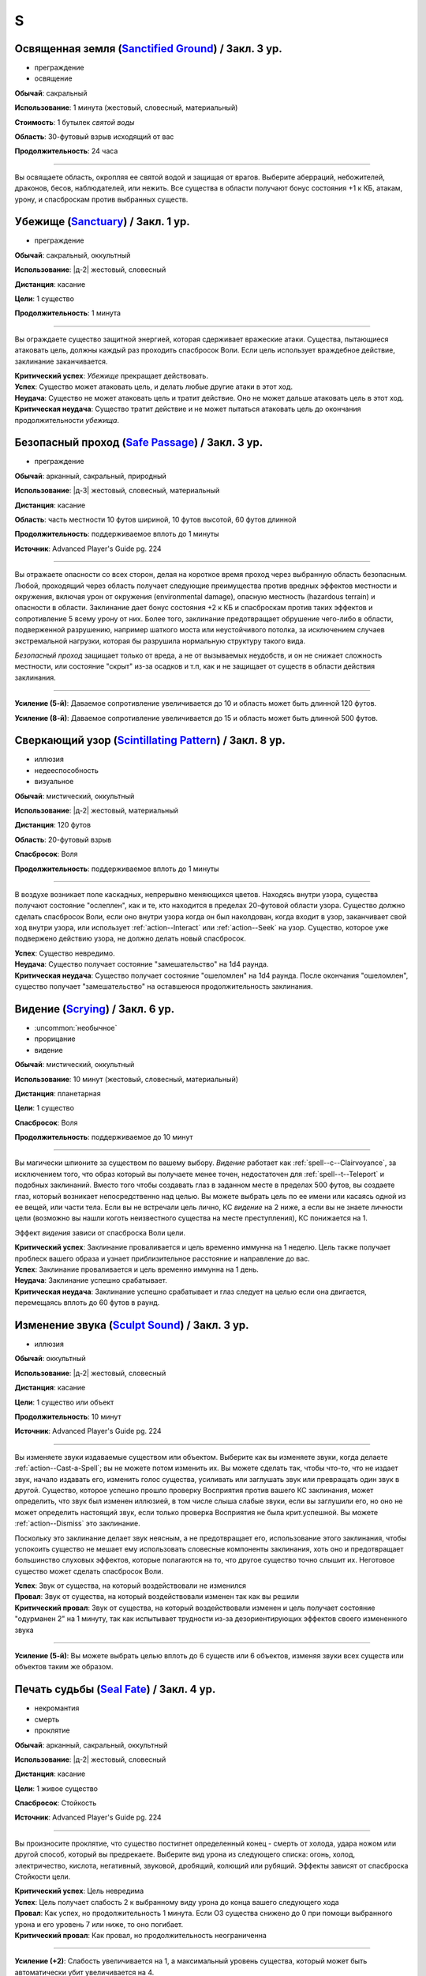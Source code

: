 S
~~~~~~~~

.. _spell--s--Sanctified-Ground:

Освященная земля (`Sanctified Ground <http://2e.aonprd.com/Spells.aspx?ID=265>`_) / Закл. 3 ур.
"""""""""""""""""""""""""""""""""""""""""""""""""""""""""""""""""""""""""""""""""""""""""""""""""""""

- преграждение
- освящение

**Обычай**: сакральный

**Использование**: 1 минута (жестовый, словесный, материальный)

**Стоимость**: 1 бутылек *святой воды*

**Область**: 30-футовый взрыв исходящий от вас

**Продолжительность**: 24 часа

----------

Вы освящаете область, окропляя ее святой водой и защищая от врагов.
Выберите аберраций, небожителей, драконов, бесов, наблюдателей, или нежить.
Все существа в области получают бонус состояния +1 к КБ, атакам, урону, и спасброскам против выбранных существ.



.. _spell--s--Sanctuary:

Убежище (`Sanctuary <http://2e.aonprd.com/Spells.aspx?ID=266>`_) / Закл. 1 ур.
""""""""""""""""""""""""""""""""""""""""""""""""""""""""""""""""""""""""""""""""""""""""

- преграждение

**Обычай**: сакральный, оккультный

**Использование**: |д-2| жестовый, словесный

**Дистанция**: касание

**Цели**: 1 существо

**Продолжительность**: 1 минута

----------

Вы ограждаете существо защитной энергией, которая сдерживает вражеские атаки.
Существа, пытающиеся атаковать цель, должны каждый раз проходить спасбросок Воли.
Если цель использует враждебное действие, заклинание заканчивается.

| **Критический успех**: *Убежище* прекращает действовать.
| **Успех**: Существо может атаковать цель, и делать любые другие атаки в этот ход.
| **Неудача**: Существо не может атаковать цель и тратит действие. Оно не может дальше атаковать цель в этот ход.
| **Критическая неудача**: Существо тратит действие и не может пытаться атаковать цель до окончания продолжительности *убежища*.



.. _spell--s--Safe-Passage:

Безопасный проход (`Safe Passage <https://2e.aonprd.com/Spells.aspx?ID=712>`_) / Закл. 3 ур.
""""""""""""""""""""""""""""""""""""""""""""""""""""""""""""""""""""""""""""""""""""""""""""""

- преграждение

**Обычай**: арканный, сакральный, природный

**Использование**: |д-3| жестовый, словесный, материальный

**Дистанция**: касание

**Область**: часть местности 10 футов шириной, 10 футов высотой, 60 футов длинной

**Продолжительность**: поддерживаемое вплоть до 1 минуты

**Источник**: Advanced Player's Guide pg. 224

----------

Вы отражаете опасности со всех сторон, делая на короткое время проход через выбранную область безопасным.
Любой, проходящий через область получает следующие преимущества против вредных эффектов местности и окружения, включая урон от окружения (environmental damage), опасную местность (hazardous terrain) и опасности в области.
Заклинание дает бонус состояния +2 к КБ и спасброскам против таких эффектов и сопротивление 5 всему урону от них.
Более того, заклинание предотвращает обрушение чего-либо в области, подверженной разрушению, например шаткого моста или неустойчивого потолка, за исключением случаев экстремальной нагрузки, которая бы разрушила нормальную структуру такого вида.

*Безопасный проход* защищает только от вреда, а не от вызываемых неудобств, и он не снижает сложность местности, или состояние "скрыт" из-за осадков и т.п, как и не защищает от существ в области действия заклинания.

----------

**Усиление (5-й)**: Даваемое сопротивление увеличивается до 10 и область может быть длинной 120 футов.

**Усиление (8-й)**: Даваемое сопротивление увеличивается до 15 и область может быть длинной 500 футов.



.. _spell--s--Scintillating-Pattern:

Сверкающий узор (`Scintillating Pattern <https://2e.aonprd.com/Spells.aspx?ID=267>`_) / Закл. 8 ур.
"""""""""""""""""""""""""""""""""""""""""""""""""""""""""""""""""""""""""""""""""""""""""""""""""""""

- иллюзия
- недееспособность
- визуальное

**Обычай**: мистический, оккультный

**Использование**: |д-2| жестовый, материальный

**Дистанция**: 120 футов

**Область**: 20-футовый взрыв

**Спасбросок**: Воля

**Продолжительность**: поддерживаемое вплоть до 1 минуты

----------

В воздухе возникает поле каскадных, непрерывно меняющихся цветов.
Находясь внутри узора, существа получают состояние "ослеплен", как и те, кто находится в пределах 20-футовой области узора.
Существо должно сделать спасбросок Воли, если оно внутри узора когда он был наколдован, когда входит в узор, заканчивает свой ход внутри узора, или использует :ref:`action--Interact` или :ref:`action--Seek` на узор.
Существо, которое уже подвержено действию узора, не должно делать новый спасбросок.

| **Успех**: Существо невредимо.
| **Неудача**: Существо получает состояние "замешательство" на 1d4 раунда.
| **Критическая неудача**: Существо получает состояние "ошеломлен" на 1d4 раунда. После окончания "ошеломлен", существо получает "замешательство" на оставшеюся продолжительность заклинания.



.. _spell--s--Scrying:

Видение (`Scrying <https://2e.aonprd.com/Spells.aspx?ID=268>`_) / Закл. 6 ур.
"""""""""""""""""""""""""""""""""""""""""""""""""""""""""""""""""""""""""""""""""""""""""

- :uncommon:`необычное`
- прорицание
- видение

**Обычай**: мистический, оккультный

**Использование**: 10 минут (жестовый, словесный, материальный)

**Дистанция**: планетарная

**Цели**: 1 существо

**Спасбросок**: Воля

**Продолжительность**: поддерживаемое до 10 минут

----------

Вы магически шпионите за существом по вашему выбору.
*Видение* работает как :ref:`spell--c--Clairvoyance`, за исключением того, что образ который вы получаете менее точен, недостаточен для :ref:`spell--t--Teleport` и подобных заклинаний.
Вместо того чтобы создавать глаз в заданном месте в пределах 500 футов, вы создаете глаз, который возникает непосредственно над целью.
Вы можете выбрать цель по ее имени или касаясь одной из ее вещей, или части тела.
Если вы не встречали цель лично, КС *видение* на 2 ниже, а если вы не знаете личности цели (возможно вы нашли коготь неизвестного существа на месте преступления), КС понижается на 1.

Эффект *видения* зависи от спасброска Воли цели.

| **Критический успех**: Заклинание проваливается и цель временно иммунна на 1 неделю. Цель также получает проблеск вашего образа и узнает приблизительное расстояние и направление до вас.
| **Успех**: Заклинание проваливается и цель временно иммунна на 1 день.
| **Неудача**: Заклинание успешно срабатывает.
| **Критическая неудача**: Заклинание успешно срабатывает и глаз следует на целью если она двигается, перемещаясь вплоть до 60 футов в раунд.



.. _spell--s--Sculpt-Sound:

Изменение звука (`Sculpt Sound <https://2e.aonprd.com/Spells.aspx?ID=714>`_) / Закл. 3 ур.
""""""""""""""""""""""""""""""""""""""""""""""""""""""""""""""""""""""""""""""""""""""""""""""

- иллюзия

**Обычай**: оккультный

**Использование**: |д-2| жестовый, словесный

**Дистанция**: касание

**Цели**: 1 существо или объект

**Продолжительность**: 10 минут

**Источник**: Advanced Player's Guide pg. 224

----------

Вы изменяете звуки издаваемые существом или объектом.
Выберите как вы изменяете звуки, когда делаете :ref:`action--Cast-a-Spell`; вы не можете потом изменить их.
Вы можете сделать так, чтобы что-то, что не издает звук, начало издавать его, изменить голос существа, усиливать или заглушать звук или превращать один звук в другой.
Существо, которое успешно прошло проверку Восприятия против вашего КС заклинания, может определить, что звук был изменен иллюзией, в том числе слыша слабые звуки, если вы заглушили его, но оно не может определить настоящий звук, если только проверка Восприятия не была крит.успешной.
Вы можете :ref:`action--Dismiss` это заклинание.

Поскольку это заклинание делает звук неясным, а не предотвращает его, использование этого заклинания, чтобы успокоить существо не мешает ему использовать словесные компоненты заклинания, хоть оно и предотвращает большинство слуховых эффектов, которые полагаются на то, что другое существо точно слышит их.
Неготовое существо может сделать спасбросок Воли.

| **Успех**: Звук от существа, на который воздействовали не изменился
| **Провал**: Звук от существа, на который воздействовали изменен так как вы решили
| **Критический провал**: Звук от существа, на который воздействовали изменен и цель получает состояние "одурманен 2" на 1 минуту, так как испытывает трудности из-за дезориентирующих эффектов своего измененного звука

----------

**Усиление (5-й)**: Вы можете выбрать целью вплоть до 6 существ или 6 объектов, изменяя звуки всех существ или объектов таким же образом.



.. _spell--s--Seal-Fate:

Печать судьбы (`Seal Fate <https://2e.aonprd.com/Spells.aspx?ID=715>`_) / Закл. 4 ур.
""""""""""""""""""""""""""""""""""""""""""""""""""""""""""""""""""""""""""""""""""""""""""""""

- некромантия
- смерть
- проклятие

**Обычай**: арканный, сакральный, оккультный

**Использование**: |д-2| жестовый, словесный

**Дистанция**: касание

**Цели**: 1 живое существо

**Спасбросок**: Стойкость
 
**Источник**: Advanced Player's Guide pg. 224

----------

Вы произносите проклятие, что существо постигнет определенный конец - смерть от холода, удара ножом или другой способ, который вы предрекаете.
Выберите вид урона из следующего списка: огонь, холод, электричество, кислота, негативный, звуковой, дробящий, колющий или рубящий.
Эффекты зависят от спасброска Стойкости цели.

| **Критический успех**: Цель невредима
| **Успех**: Цель получает слабость 2 к выбранному виду урона до конца вашего следующего хода
| **Провал**: Как успех, но продолжительность 1 минута. Если ОЗ существа снижено до 0 при помощи выбранного урона и его уровень 7 или ниже, то оно погибает.
| **Критический провал**: Как провал, но продолжительность неограниченна

----------

**Усиление (+2)**: Слабость увеличивается на 1, а максимальный уровень существа, который может быть автоматически убит увеличивается на 4.



.. _spell--s--Searing-Light:

Палящий свет (`Searing Light <http://2e.aonprd.com/Spells.aspx?ID=269>`_) / Закл. 3 ур.
"""""""""""""""""""""""""""""""""""""""""""""""""""""""""""""""""""""""""""""""""""""""""

- разрушение
- атака
- огонь
- добро
- свет

**Обычай**: сакральный, природный

**Использование**: |д-2| жестовый, словесный

**Дистанция**: 120 футов

**Цели**: 1 существо

----------

Вы стреляете пылающим лучом света, с оттенком святой энергией.
Сделайте дистанционную атаку заклинанием.
Луч наносит 5d6 урона огнем.
Если цель - бес или нежить, вы наносите дополнительно 5d6 урона добром.

| **Критический успех**: Цель получает двойной урон огнем, как и двойной урон добром, если это бес или нежить.
| **Успех**: Цель получает полный урон.

Если луч проходит через область с магической тьмой, или на цель действует магическая тьма, то *палящий свет* пытается противодействовать тьме.
Если необходимо определить, проходит ли свет через область тьмы, нарисуйте линию между вами и целью заклинания.

----------

**Усиление (+1)**: Огненный урон увеличивается на 2d6, и урон добром против бесов и нежити увеличивается на 2d6.



.. _spell--s--Secret-Page:

Тайная страница (`Secret Page <http://2e.aonprd.com/Spells.aspx?ID=270>`_) / Закл. 3 ур.
"""""""""""""""""""""""""""""""""""""""""""""""""""""""""""""""""""""""""""""""""""""""""

- иллюзия
- визуальное

**Обычай**: мистический, оккультный

**Использование**: 1 минута (жестовый, словесный, материальный)

**Дистанция**: касание

**Цели**: 1 страница размером вплоть до 3 квадратных футов

**Продолжительность**: неограниченно

----------

Вы меняете текст цели на абсолютно другой.
Если это текст книги заклинаний или свитка, вы можете изменить чтобы он показывал известное вам заклинание, уровнем *тайной страницы* или ниже.
Заменяющее заклинание нельзя колдовать или применить для подготовки заклинания.
Вы также можете изменить текст в другой, который вы написали или к которому имеете доступ.
Вы можете указать пароль, который позволяет существу, касающемуся страницы изменить текст туда и обратно.
Вы должны выбрать текст для замены и пароль, если хотите, когда произносите заклинание.



.. _spell--s--See-Invisibility:

Видеть невидимое (`See Invisibility <http://2e.aonprd.com/Spells.aspx?ID=271>`_) / Закл. 2 ур.
""""""""""""""""""""""""""""""""""""""""""""""""""""""""""""""""""""""""""""""""""""""""""""""""

- прорицание
- откровение

**Обычай**: мистический, сакральный, оккультный

**Использование**: |д-2| жестовый, словесный

**Продолжительность**: 10 минут

----------

Вы можете видеть невидимых существ и объекты.
Они выглядят для вас как полупрозрачные формы, и они скрыты для вас.

----------

**Усиление (5-й)**: Продолжительность заклинания становится 8 часов.



.. _spell--s--Sending:

Послание (`Sending <https://2e.aonprd.com/Spells.aspx?ID=272>`_) / Закл. 5 ур.
""""""""""""""""""""""""""""""""""""""""""""""""""""""""""""""""""""""""""""""""""""""""

- прорицание
- ментальное

**Обычай**: мистический, сакральный, оккультный

**Использование**: |д-3| жестовый, словесный, материальный

**Дистанция**: планетарная

**Цели**: 1 существо с которым вы знакомы

----------

Вы посылаете существу ментальное сообщение из 25 слов или короче, и оно может мгновенно ответить своим сообщением до 25 слов включительно.



.. _spell--s--Shadow-Blast:

Теневой взрыв (`Shadow Blast <https://2e.aonprd.com/Spells.aspx?ID=273>`_) / Закл. 5 ур.
"""""""""""""""""""""""""""""""""""""""""""""""""""""""""""""""""""""""""""""""""""""""""

- разрушение
- тень

**Обычай**: сакральный, оккультный

**Использование**: |д-2| жестовый, словесный

**Дистанция**: различная

**Область**: различная

**Спасбросок**: простой Рефлекс или Воля (по выбору цели)

----------

Вы формируете квазиреальную субстанцию "Теневого Плана" во взрыв.
Выберите кислоту, холод, электричество, огонь, сила, звуковые, дробящий, колющий или рубящий урон, и выберите 30-футовый конус, 15-футовый взрыв в пределах 120 футов, или 50-футовую линию.
Взрыв наносит 5d8 урона выбранного типа, каждому существу в области.

----------

**Усиление (+1)**: Урон увеличивается на 1d8.



.. _spell--s--Shadow-Siphon:

Теневое перенаправление (`Shadow Siphon <https://2e.aonprd.com/Spells.aspx?ID=274>`_) / Закл. 5 ур.
"""""""""""""""""""""""""""""""""""""""""""""""""""""""""""""""""""""""""""""""""""""""""""""""""""""

- иллюзия
- тень

**Обычай**: мистический, оккультный

**Использование**: |д-р| словесный

**Триггер**: Заклинание или магический эффект наносит урон.

**Дистанция**: 60 футов

**Цели**: спровоцировавшее заклинание

----------

Обменивая материальную энергию на энергию "Теневого Плана", вы превращаете спровоцировавшее заклинание в его частично иллюзорную версию.
Попытайтесь использовать :ref:`ch9--Counteracting` на целевое заклинание.
Если попытка успешная, любые существа, которые бы получили урон от заклинания, вместо этого получают только половину, но в остальных аспектах, заклинание работает как обычно.
Считайте уровень противодействия *теневого перенаправления* на 2 уровня выше.



.. _spell--s--Shadow-Walk:

Теневая прогулка (`Shadow Walk <https://2e.aonprd.com/Spells.aspx?ID=275>`_) / Закл. 5 ур.
""""""""""""""""""""""""""""""""""""""""""""""""""""""""""""""""""""""""""""""""""""""""""""""

- :uncommon:`необычное`
- воплощение
- тень
- телепортация

**Обычай**: мистический, оккультный

**Использование**: 1 минута (жестовый, словесный, материальный)

**Дистанция**: касание

**Цели**: вы и вплоть до 9 готовых существ, которых коснулись

**Продолжительность**: 8 часов

----------

Вы попадаете в "Теневой План", используя его искривленную природу чтобы ускорить ваши путешествия.
Цели входят на край "Теневого Плана", где он граничит с "Материальным Планом".
Цели не могут видеть "Материальный План", когда находятся на "Теневом Плане" (хотя элементы плана иногда могут быть туманным отражением "Материального Плана").
Находясь на "Теневом Плане", цели потенциально становятся подвержены столкновениям с обитателями этого плана.
Тени на границе между планами искривляют пространство, ускоряя ваше движение относительно "Материального Плана.
Каждые 3 минуты, что цели путешествуют по этой границе, они двигаются так далеко, как они бы прошли на 1 час в "Материальном Плане".
В любой момент, цель может :ref:`action--Dismiss` эффект заклинания, однако это действует только для самой цели.
Изгиб тени неточен, поэтому, когда заклинание заканчивается, цели появляются примерно в пределах 1 мили от их предполагаемого местоположения на "Материальном Плане" (хотя те, кто путешествует вместе и :ref:`action--Dismiss` заклинание в одной и той же точке "Теневого Плана", появляются вместе).



.. _spell--s--Shape-Stone:

Сформировать камень (`Shape Stone <http://2e.aonprd.com/Spells.aspx?ID=276>`_) / Закл. 4 ур.
""""""""""""""""""""""""""""""""""""""""""""""""""""""""""""""""""""""""""""""""""""""""""""""

- превращение
- земля

**Обычай**: мистический, природный

**Использование**: |д-2| жестовый, словесный

**Дистанция**: касание

**Цели**: каменный куб 10 футов в поперечнике или меньше

----------

Вы формируете камень в грубую фигуру по вашему выбору.
Процесс формирования слишком груб чтобы изобразить сложные части, мельчайшие подробности, движущиеся части, или тому подобное.
Любые существа стоящие сверху камня во время превращения, должны пройти спасбросок Рефлекса или проверку Акробатики.

| **Успех**: Существо невредимо.
| **Неудача**: Существо распластано сверху камня.
| **Критическая неудача**: Существо падает с камня (если применимо) и распластавшись приземляется.



.. _spell--s--Shape-Wood:

Сформировать древесину (`Shape Wood <http://2e.aonprd.com/Spells.aspx?ID=277>`_) / Закл. 2 ур.
""""""""""""""""""""""""""""""""""""""""""""""""""""""""""""""""""""""""""""""""""""""""""""""

- превращение
- растение

**Обычай**: природный

**Использование**: |д-2| жестовый, словесный

**Дистанция**: касание

**Цели**: необработанный кусок дерева объемом до 20 кубических футов

----------

Вы очень грубо меняете форму древесины в нечто по вашему выбору.
Формирующая сила слишком груба чтобы изобразить сложные части, мельчайшие подробности, движущиеся части, или тому подобное.
Вы не можете использовать это заклинание для повышения ценности деревянного предмета, который вы формируете.



.. _spell--s--Shapechange:

Смена форм (`Shapechange <https://2e.aonprd.com/Spells.aspx?ID=278>`_) / Закл. 9 ур.
"""""""""""""""""""""""""""""""""""""""""""""""""""""""""""""""""""""""""""""""""""""""""

- превращение
- полиморф

**Обычай**: мистический, природный

**Использование**: |д-2| жестовый, словесный

**Продолжительность**: 1 минута

----------

Используя свое мастерство преобразующей магии, вы принимаете изменчивую форму.
Вы превращаете себя в любую форму, которую вы можете выбрать из заклинаний полиморфа в вашем репертуаре заклинаний, или из тех, которые вы можете подготовить вплоть до 8-го уровня или ниже (включая любые заклинания 8-го уровня или усиленные версии низкоуровневых заклинаний что вы знаете).
Вы выбираете вид существа когда вы используете заклинание, а не когда готовите его.
Вы можете менять свою форму в любую другую, из доступных для этого заклинания, используя одиночное действие (|д-1|) которое имеет признак "концентрации".
Вы можете :ref:`action--Dismiss` заклинание.



.. _spell--s--Share-Lore:

Поделиться знаниями (`Share Lore <https://2e.aonprd.com/Spells.aspx?ID=584>`_) / Закл. 1 ур.
""""""""""""""""""""""""""""""""""""""""""""""""""""""""""""""""""""""""""""""""""""""""""""""

- прорицание
- ментальное

**Обычай**: мистический, оккультный

**Использование**: 1 минута

**Дистанция**: касание

**Цели**: вплоть до 3 существ

**Продолжительность**: 10 минут

**Источник**: Lost Omens: Gods & Magic pg. 109

----------

Вы делитесь своими знаниями с существами, к которым прикоснулись.
Выберите один навык Знаний в котором вы обучены.
Цели становятся обученными в этом навыке Знаний на время продолжительности заклинания.

----------

**Усиление (3-й)**: Продолжительность заклинания 1 час и вы можете выбрать целями вплоть до 5 существ.

**Усиление (5-й)**: Продолжительность заклинания 8 часов и вы можете выбрать целями вплоть до 5 существ, а так же можете поделить вплоть до двумя навыками Знаний в которых вы обучены.



.. _spell--s--Shatter:

Разбивающий звук (`Shatter <http://2e.aonprd.com/Spells.aspx?ID=279>`_) / Закл. 2 ур.
""""""""""""""""""""""""""""""""""""""""""""""""""""""""""""""""""""""""""""""""""""""""

- разрушение
- звук

**Обычай**: оккультный, природный

**Использование**: |д-2| жестовый, словесный

**Дистанция**: 30 футов

**Цели**: 1 ничейный объект

----------

Высокочастотная звуковая атака разбивает близкий объект.
Вы наносите 2d10 урона объекту, игнорируя Твердость объекта, если она 4 или меньше.

----------

**Усиление (+1)**: Урон увеличивается на 1d10, и игнорируемая Твердость увеличивается на 2.



.. _spell--s--Shattering-Gem:

Раскалывающийся самоцвет (`Shattering Gem <https://2e.aonprd.com/Spells.aspx?ID=585>`_) / Закл. 1 ур.
""""""""""""""""""""""""""""""""""""""""""""""""""""""""""""""""""""""""""""""""""""""""""""""""""""""""

- преграждение
- земля

**Обычай**: мистический, природный

**Использование**: |д-2| жестовый, словесный

**Дистанция**: касание

**Цели**: 1 существо

**Продолжительность**: 1 минута

**Источник**: Lost Omens: Gods & Magic pg. 109

----------

Большой самоцвет парит вокруг цели по неравномерной траектории.
Самоцвет имеет 5 ОЗ.
Каждый раз, когда существо использует :ref:`action--Strike` по цели, цель делает чистую проверку с КС 11.
В случае успеха, самоцвет блокирует атаку, так, что атака в начале наносит урон самоцвету и потом наносит любой оставшийся урон цели.
Если ОЗ самоцвета снижается до 0, он раскалывается, мгновенно нанося уничтожившему его существу 1d8 урона (простой спасбросок Рефлекса), пока существо в пределах 10 футов от цели.

----------

**Усиление (+1)**: Самоцвет имеет 5 дополнительных ОЗ, а урон, наносимый взрывом увеличивается на 1d8.



.. _spell--s--Shield:

Щит (`Shield <http://2e.aonprd.com/Spells.aspx?ID=280>`_) / Чары 1 ур.
""""""""""""""""""""""""""""""""""""""""""""""""""""""""""""""""""""""""""""""""""""""""

- чары
- преграждение
- сила

**Обычай**: мистический, сакральный, оккультный

**Использование**: |д-1| словесный

**Продолжительность**: до начала вашего следующего хода

.. sidebar:: Действия со щитом
	
	Заклинание *щит* работает как действие Поднять Щит, и так же дает возможность использовать реакцию Блок Щитом.

	.. rubric:: Блок Щитом |д-р|

	**Триггер**: Пока у вас поднят щит и вы получаете урон от физической атаки.

	Вы выставляете свой щит, чтобы отразить удар.
	Ваш щит защищает вас и поглощает урон равный своей Твердости.
	Щит и вы получаете весь непоглощенный урон, и возможно щит ломается из-за этого.

----------

Вы поднимаете магический силовой щит.
Это считается действием Поднять Щит, дающим вам бонус обстоятельства +1 КБ, до начала вашего следующего хода, но это не занимает руку.

Пока заклинание действует, вы можете использовать реакцию Блок Щитом с магическим щитом (смотрите подробности ниже).
Щит имеет Твердость 5.
После того как вы используете Блок Щитом, заклинание заканчивается и вы не можете использовать его в течение 10 минут.
В отличие от обычного Блока Щитом, вы можете использовать реакцию этого заклинания против заклинания *волшебная стрела*.

Усиление заклинания увеличивает щита.

----------

**Усиление (3-й)**: Щит имеет Твердость 10.

**Усиление (5-й)**: Щит имеет Твердость 15.

**Усиление (7-й)**: Щит имеет Твердость 20.

**Усиление (9-й)**: Щит имеет Твердость 25.



.. _spell--s--Shield-Other:

Защищать другого (`Shield Other <http://2e.aonprd.com/Spells.aspx?ID=281>`_) / Закл. 2 ур.
"""""""""""""""""""""""""""""""""""""""""""""""""""""""""""""""""""""""""""""""""""""""""""""

- некромантия

**Обычай**: сакральный

**Использование**: |д-2| жестовый, словесный

**Дистанция**: 30 футов

**Цели**: 1 существо

**Продолжительность**: 10 минут

----------

Вы образуете временную связь между жизненной силой цели и своей собственной.
Цель получает половину урона от всех эффектов, наносящих урон Очкам Здоровья, а вы получаете их оставшуюся часть.
Когда вы получаете урон через эту связь, вы не применяете любые сопротивления, уязвимости, или другие способности, которые у вас есть, к этому урону; вы просто получаете это количество урона.
Заклинание заканчивается, если цель находится более чем в 30 футах от вас.
Если ваши ОЗ или ОЗ цели снизятся до 0, любой урон от этого заклинания будет получен и после этого оно закончится.



.. _spell--s--Shifting-Sand:

Зыбучий песок (`Shifting Sand <https://2e.aonprd.com/Spells.aspx?ID=586>`_) / Закл. 3 ур.
"""""""""""""""""""""""""""""""""""""""""""""""""""""""""""""""""""""""""""""""""""""""""

- превращение
- земля

**Обычай**: мистический, природный

**Использование**: |д-3| жестовый, словесный, материальный

**Дистанция**: 30 футов

**Область**: 20-футовый взрыв на земляной или песчаной горизонтальной поверхности

**Продолжительность**: поддерживаемое вплоть до 1 минуты

**Источник**: Lost Omens: Gods & Magic pg. 110

----------

Вы заставляете поверхность вспучиться.
Область становится сложной местностью и любые следы в области уничтожаются перемешанной землей.
Существа стоящие в области получают штраф состояния -1 к проверкам Акробатики для :ref:`skill--Acrobatics--Balance` и :ref:`skill--Acrobatics--Tumble-Through`, и проверок Атлетики для :ref:`skill--Athletics--HJump` и :ref:`skill--Athletics--LJump`.
Когда вы делаете :ref:`action--Sustain-a-Spell`, то можете сдвинуть область вплоть до 10 футов в любом направлении.
Существа, имеющие состояние "обездвижен" от этого заклинания, перемещаются вместе с *зыбучим песком* в том же направлении, если это возможно; это принудительное перемещение (см. :ref:`ch9--Forced-Movement`)
Существа, которые входят в области или начинают в ней свой ход должны сделать спасбросок Рефлекса.

| **Критический успех**: Существо невредимо и игнорирует сложную местность области и штрафы к проверкам навыков до конца хода.
| **Успех**: Существо игнорирует штрафы к проверкам навыков в области до конца своего хода.
| **Неудача**: Существо подверженно обычным эффектам в этот ход.
| **Критическая неудача**: Существо получает получает состояние "обездвижен" от области заклинания пока не сможет :ref:`action--Escape`. Если существо уже имело состояние "обездвижен" из-за *зыбучего песка*, оно так же падает распластавшись.

----------

**Усиление (5-й)**: Штраф состояния увеличивается до -2 и дальность заклинания увеличивается до 60 шутов.

**Усиление (7-й)**: Штраф состояния увеличивается до -3 и дальность заклинания увеличивается до 60 шутов, и область заклинания увеличивается до 30-футового взрыва.

**Усиление (9-й)**: Штраф состояния увеличивается до -4 и дальность заклинания увеличивается до 60 шутов, и область заклинания увеличивается до 40-футового взрыва.



.. _spell--s--Shillelagh:

Шилейла (`Shillelagh <http://2e.aonprd.com/Spells.aspx?ID=282>`_) / Закл. 1 ур.
""""""""""""""""""""""""""""""""""""""""""""""""""""""""""""""""""""""""""""""""""""""""

- превращение
- растение

**Обычай**: природный

**Использование**: |д-2| жестовый, словесный

**Дистанция**: касание

**Цели**: 1 немагическая дубинка или посох которые вы держите

**Продолжительность**: 1 минута

----------

Цель отращивает лозы и листья, наполняющиеся природной энергией.
Оружие получает свойство *разящее +1* пока в ваших руках, получая бонус предмета +1 к атакам и увеличивая количество костей урона до двух.
Дополнительно, пока вы находитесь на своей родном Плане, атаки этим оружием против аберраций, экстрапланарных существ и нежити, увеличивают количество костей урона до трех.



.. _spell--s--Shockwave:

Ударная волна (`Shockwave <https://2e.aonprd.com/Spells.aspx?ID=587>`_) / Закл. 1 ур.
"""""""""""""""""""""""""""""""""""""""""""""""""""""""""""""""""""""""""""""""""""""""""

- разрушение
- земля

**Обычай**: мистический, природный

**Использование**: |д-2| жестовый, словесный

**Область**: 15-футовый конус

**Спасбросок**: Рефлекс

**Источник**: Lost Omens: Gods & Magic pg. 110

----------

Вы создаете волну энергии, которая пробегает по земле.
Наземные существа в области поражения должны сделать спасбросок Рефлекса, чтобы не споткнуться, когда ударная волна сотрясает землю.

| **Критический успех**: Существо невредимо.
| **Успех**: Существо застигнуто врасплох до начала своего следующего хода.
| **Неудача**: Существо падает распластавшись на земле.
| **Критическая неудача**: Как неудача, и существо получает 1d6 урона.

----------

**Усиление (+1)**: Область увеличивается на 5 футов (до 20-футового конуса на 2-м уровне и т.д.)



.. _spell--s--Shocking-Grasp:

Шоковое прикосновение (`Shocking Grasp <http://2e.aonprd.com/Spells.aspx?ID=283>`_) / Закл. 1 ур.
"""""""""""""""""""""""""""""""""""""""""""""""""""""""""""""""""""""""""""""""""""""""""""""""""""""

- разрушение
- атака
- электричество

**Обычай**: мистический, природный

**Использование**: |д-2| жестовый, словесный

**Дистанция**: касание

**Цели**: 1 существо

----------

Вы покрываете руки потрескивающим полем из молний.
Сделайте атаку в ближнем бою.
При попадании цель получает 2d12 электрического урона.
Если цель носит металлический доспех или она сделана из металла, вы получаете бонус обстоятельства +1 к вашим атакам *шоковым прикосновением*, и цель еще получает 1d4 продолжительного урона при попадании.
При критическом попадании, удвойте начальный урон, но не продолжительный.

----------

**Усиление (+1)**: Увеличьте урон на 1d12, а продолжительный урон электричеством на 1.



.. _spell--s--Show-the-Way:

Указать путь (`Show the Way <https://2e.aonprd.com/Spells.aspx?ID=588>`_) / Закл. 3 ур.
"""""""""""""""""""""""""""""""""""""""""""""""""""""""""""""""""""""""""""""""""""""""""

- прорицание
- обнаружение

**Обычай**: сакральный, природный

**Использование**: 10 минут (жестовый, словесный, материальный)

**Область**: 5-футовая эманация

**Цели**: вы и союзники в области

**Продолжительность**: 8 часов

**Источник**: Lost Omens: Gods & Magic pg. 110

----------

Вы и подверженные заклинанию союзники получаете сверхъестественные знания о предстоящем пути, что позволяет вам интуитивно выбирать наилучший путь вперед и избегать потенциальных препятствий, таких как сложная или запутанная местность.
Для целей дальних сухопутных путешествий в режиме исследования, путешествие по сложной местности уменьшает вашу Скорость только до 3/4 вместо 1/2, а путешествие по особо сложной местности уменьшает вашу Скорость только до 1/2 вместо 1/3.
*Указать путь* не препятствует вашему попаданию в ловушки или столкновению с другими искусственными препятствиями и опасностями.

----------

**Усиление (6-й)**: Для целей дальних сухопутных путешествий в режиме исследования, путешествие по сложной местности местности совсем не уменьшает вашу Скорость, а путешествие по особо сложной местности уменьшает вашу Скорость только до 3/4 вместо 1/3.



.. _spell--s--Shrink:

Уменьшить (`Shrink <http://2e.aonprd.com/Spells.aspx?ID=284>`_) / Закл. 2 ур.
""""""""""""""""""""""""""""""""""""""""""""""""""""""""""""""""""""""""""""""""""""""""

- превращение
- полиморф

**Обычай**: мистический, природный

**Использование**: |д-2| жестовый, словесный

**Дистанция**: 30 футов

**Цели**: 1 готовое существо

**Продолжительность**: 5 минут

----------

Вы деформируете пространство, чтобы сделать существо меньше.
Цель уменьшается до крошечного размера.
Ее снаряжение уменьшается вместе с ней, но возвращается к оригинальному размеру если снято.
Досягаемость существа становится 0 футов.
Это заклинание не действует на крошечных существ.

----------

**Усиление (6-й)**: Заклинание может использовано на 10 существ.



.. _spell--s--Shrink-Item:

Уменьшение предмета (`Shrink Item <http://2e.aonprd.com/Spells.aspx?ID=285>`_) / Закл. 3 ур.
""""""""""""""""""""""""""""""""""""""""""""""""""""""""""""""""""""""""""""""""""""""""""""""

- превращение
- полиморф

**Обычай**: мистический

**Использование**: 10 минут (жестовый, словесный)

**Дистанция**: касание

**Цели**: 1 немагический объект, объемом до 20 кубических футов и до 80 массы

**Продолжительность**: 1 день

----------

Вы уменьшаете цель примерно до размера монеты.
Это уменьшает ее до незначительной массы.
Вы можете :ref:`action--Dismiss` заклинание, а также оно заканчивается если вы бросаете объект на твердую поверхность.
Объект не может быть использован для атаки или нанесения урона в процессе его возвращения к нормальному размеру.
Если на момент окончания заклинания, для объекта недостаточно места чтобы вернуться к нормальному размеру, продолжительность заклинания увеличивается пока объект не окажется в месте достаточном, чтобы там поместиться.



.. _spell--s--Sigil:

Магический символ (`Sigil <http://2e.aonprd.com/Spells.aspx?ID=286>`_) / Чары 1 ур.
""""""""""""""""""""""""""""""""""""""""""""""""""""""""""""""""""""""""""""""""""""""""

- чары
- превращение

**Обычай**: мистический, сакральный, оккультный, природный

**Использование**: |д-2| жестовый, словесный

**Дистанция**: касание

**Цели**: 1 существо или объект

**Продолжительность**: неограниченно (см. далее)

----------

Вы безвредно размещаете свой уникальный магический символ, размером примерно 1 квадратный дюйм, на выбранном существе или объекте.
Метка может быть видимой или невидимой, и вы можете прикосновением менять ее состояние используя действие Взаимодействовать и дотронувшись цели.
Метку можно оттереть или соскрести за 5 минут.
Если она размещена на существе, то пропадает естественным образом в течение недели.
Время до пропадания метки увеличивается при усилении заклинания.

----------

**Усиление (3-й)**: Символ пропадает после 1 месяца.

**Усиление (5-й)**: Символ пропадает после 1 года.

**Усиление (7-й)**: Символ никогда не пропадает.



.. _spell--s--Silence:

Тишина (`Silence <http://2e.aonprd.com/Spells.aspx?ID=287>`_) / Закл. 2 ур.
""""""""""""""""""""""""""""""""""""""""""""""""""""""""""""""""""""""""""""""""""""""""

- иллюзия

**Обычай**: сакральный, оккультный

**Использование**: |д-2| материальный, словесный

**Дистанция**: касание

**Цели**: 1 готовое существо

**Продолжительность**: 1 минута

----------

Цель не издает звуков, что мешает существам обнаружить ее, используя только слух или другие чувства.
Цель не может использовать атаки звуком, а также действия со "слуховым" признаком.
Это предотвращает использование заклинаний с словесными компонентами.

----------

**Усиление (4-й)**: Эффект заклинания расходится эманацией от существа, заглушая все звуки в 10-футовой области и предотвращая любые слуховые или звуковые эффекты в затрагиваемой области.
Находясь в радиусе, существа подвергаются тому же самому эффекту что и цель.
В зависимости от положения эффекта, существо может заметить отсутствие звука, достигающего его (например, блокируя шум доносящийся от громкой компании).



.. _spell--s--Sleep:

Сон (`Sleep <http://2e.aonprd.com/Spells.aspx?ID=288>`_) / Закл. 1 ур.
""""""""""""""""""""""""""""""""""""""""""""""""""""""""""""""""""""""""""""""""""""""""

- очарование
- недееспособность
- ментальное
- сон

**Обычай**: мистический, оккультный

**Использование**: |д-2| жестовый, словесный

**Дистанция**: 30 футов

**Область**: 5-футовый взрыв

**Спасбросок**: Воля

----------

Каждое существо в области становится сонным и может уснуть.
Существо, которое падает без сознания из-за заклинания, не является распластанным на земле или отпускает то, что оно держит.
Это заклинание не мешает существам проснуться в результате успешной проверки Восприятия, ограничивая его полезность в бою.

| **Критический успех**: Существо невредима.
| **Успех**: Существо получает штраф состояния -1 к проверкам Восприятия на 1 раунд.
| **Неудача**: Существо падает без сознания. Если оно все еще без сознания спустя 1 минуту, оно автоматически просыпается.
| **Критическая неудача**: Существо падает без сознания. Если оно все еще без сознания спустя 1 час, оно автоматически просыпается.

----------

**Усиление (4-й)**: Существа падают без сознания на 1 раунд при неудаче или 1 минуту при критической неудаче.
Они распластываются на земле и отпускают все что держат, и они не могут совершать проверки Восприятия чтобы проснуться. Когда продолжительность заканчивается, существо продолжает нормально спать, вместо того, чтобы проснуться.



.. _spell--s--Slough-Skin:

Шелушащаяся кожа (`Slough Skin <https://2e.aonprd.com/Spells.aspx?ID=589>`_) / Закл. 2 ур.
""""""""""""""""""""""""""""""""""""""""""""""""""""""""""""""""""""""""""""""""""""""""""""""

- некромантия

**Обычай**: мистический, природный

**Использование**: |д-2| жестовый, словесный

**Продолжительность**: 1 час

**Источник**: Lost Omens: Gods & Magic pg. 110

----------

Вы постепенно и безвредно сбрасываете верхний слой своей кожи, в то время как новая кожа мгновенно регенерирует, быстро убирая вредные вещества из вашего тела.
Чистая проверка на избавления от продолжительного урона от эффектов покрывающих вашу кожу (как большинство продолжительного урона кислотой) снижается до 5, и вы получаете бонус состояния +2 к вашему начальному спасброску против яда поступающего при контакте (но не для следующих спасбросков, так как к этому моменту, токсин уже попал в организм).
Если вы страдаете от эффекта отличного от продолжительного урона, который зависит от длительного контакта с вашей кожей, и этот эффект позволяет делать спасбросок, то вы получаете новый спасбросок против этого эффекта в конце каждого вашего хода, когда делаете чистую проверку от продолжительного урона, и вы так же получаете бонус состояния +2 к этим спасброскам.

Пока вы под действием этого заклинания, ваше постоянное шелушение кожи позволяет проще использовать :ref:`skill--Survival--Track` на вас.
Все, кто выслеживает вас, получает бонус обстоятельства +2, и вы не можете :ref:`skill--Survival--Cover-Tracks`.



.. _spell--s--Solid-Fog:

Плотный туман (`Solid Fog <http://2e.aonprd.com/Spells.aspx?ID=290>`_) / Закл. 4 ур.
"""""""""""""""""""""""""""""""""""""""""""""""""""""""""""""""""""""""""""""""""""""""""

- воплощение
- вода

**Обычай**: мистический, природный

**Использование**: |д-3| жестовый, словесный, материальный

**Дистанция**: 120 футов

**Область**: 20-футовый взрыв

**Продолжительность**: 1 минута

----------

Вы создаете область тумана, настолько густую, что она мешает движению, а также зрению.
Это работает так же как :ref:`spell--o--Obscuring-Mist`, только область еще считается сложной местностью.
Вы можете :ref:`action--Dismiss` заклинание.



.. _spell--s--Slow:

Замедление (`Slow <http://2e.aonprd.com/Spells.aspx?ID=289>`_) / Закл. 3 ур.
""""""""""""""""""""""""""""""""""""""""""""""""""""""""""""""""""""""""""""""""""""""""

- превращение

**Обычай**: мистический, оккультный, природный

**Использование**: |д-2| жестовый, словесный

**Дистанция**: 30 футов

**Цели**: 1 существо

**Спасбросок**: Стойкость

**Продолжительность**: 1 минута

----------

Вы растягиваете течение времени вокруг цели, замедляя ее действия.

| **Критический успех**: Цель невредима.
| **Успех**: Цель "замедлена 1" на 1 раунд.
| **Неудача**: Цель "замедлена 1" на 1 минуту.
| **Критическая неудача**: Цель "замедлена 2" на 1 минуту.

----------

**Усиление (6-й)**: Вы можете выбрать в качестве целей до 10 существ.



.. _spell--s--Soothe:

Успокоение (`Soothe <http://2e.aonprd.com/Spells.aspx?ID=291>`_) / Закл. 1 ур.
""""""""""""""""""""""""""""""""""""""""""""""""""""""""""""""""""""""""""""""""""""""""

- очарование
- исцеление
- эмоция
- ментальное

**Обычай**: оккультный

**Использование**: |д-2| жестовый, словесный

**Дистанция**: 30 футов

**Цели**: 1 готовое существо

**Продолжительность**: 1 минута

----------

Вы успокаиваете разум цели, повышая ее ментальную защиту и исцеляя ее раны.
Цель восстанавливает 1d10+4 Очков Здоровья когда вы Используете Заклинание и получает бонус состояния +2 к спасброскам против ментальных эффектов, на протяжении действия заклинания.

----------

**Усиление (+1)**: Количество исцеления увеличивается на 1d10+4.



.. _spell--s--Sound-Burst:

Взрыв звука (`Sound Burst <http://2e.aonprd.com/Spells.aspx?ID=292>`_) / Закл. 2 ур.
""""""""""""""""""""""""""""""""""""""""""""""""""""""""""""""""""""""""""""""""""""""""

- разрушение
- звук

**Обычай**: сакральный, оккультный

**Использование**: |д-2| жестовый, словесный

**Дистанция**: 30 футов

**Область**: 10-футовый взрыв

**Спасбросок**: Стойкость

----------

Раздается какофонический шум, наносящий 2d10 урона звуком.
Каждое существо в области должно пройти спасбросок Стойкости.

| **Критический успех**: Существо невредимо.
| **Успех**: Существо получает половину урона.
| **Неудача**: Существо получает полный урон и "глухое" на 1 раунд.
| **Критическая неудача**: Существо получает двойной урон, "глухое" на 1 минуту, и "ошеломлено" на 1 минуту.

.. versionchanged:: /errata-r1
	Изменен эффект крит.неудачи. Было "глухое и ошеломлено 1 на 1 минуту", что не имело смысла.

----------

**Усиление (+1)**: Урон увеличивается на 1d10.



.. _spell--s--Speak-with-Animals:

Разговор с животными (`Speak with Animals <http://2e.aonprd.com/Spells.aspx?ID=293>`_) / Закл. 2 ур.
"""""""""""""""""""""""""""""""""""""""""""""""""""""""""""""""""""""""""""""""""""""""""""""""""""""

- прорицание

**Обычай**: природный

**Использование**: |д-2| жестовый, словесный

**Продолжительность**: 10 минут

----------

Вы можете задавать вопросы, получать ответы и использовать навык Дипломатии с животными.
Заклинание не делает их более дружелюбными чем обычно.
Хитрые животные, скорее всего, будут немногословны и уклончивы, в то время как менее умные часто делают бессмысленные комментарии.



.. _spell--s--Speak-with-Plants:

Разговор с растениями (`Speak with Plants <http://2e.aonprd.com/Spells.aspx?ID=294>`_) / Закл. 4 ур.
"""""""""""""""""""""""""""""""""""""""""""""""""""""""""""""""""""""""""""""""""""""""""""""""""""""

- прорицание
- растение

**Обычай**: природный

**Использование**: |д-2| жестовый, словесный

**Продолжительность**: 10 минут

----------

Вы можете задавать вопросы и получать ответы от растений, но заклинание не делает их дружелюбнее или умнее, чем обычно.
Большинство нормальных растений имеют особый взгляд на окружающий мир, поэтому они не распознают детали о существах или знают что-либо о мире за пределами их непосредственной окрестности.
Хитрые растительные монстры, скорее всего, будут немногословны и уклончивы, в то время как менее умные часто говорят что-то бессмысленное.



.. _spell--s--Spectral-Hand:

Призрачная рука (`Spectral Hand <http://2e.aonprd.com/Spells.aspx?ID=295>`_) / Закл. 2 ур.
""""""""""""""""""""""""""""""""""""""""""""""""""""""""""""""""""""""""""""""""""""""""""""

- некромантия

**Обычай**: мистический, оккультный

**Использование**: |д-2| жестовый, словесный

**Дистанция**: 120 футов

**Продолжительность**: 1 минута

----------

Вы создаете полуматериальную руку из своей сущности, которая касанием доставляет за вас заклинания.
Всякий раз, когда вы Используете Заклинание с дистанцией касанием, вы можете заставить руку ползти по земле к цели в пределах досягаемости, коснуться ее, и потом подползти обратно.
Когда вы совершаете атаки заклинанием ближнего боя с помощью руки, то используете ваши обычные бонусы.
Рука может двигаться так далеко, как ей требуется в пределах досягаемости.
Рука имеет ваш КБ и модификаторы спасбросков, но любой урон уничтожит ее и вы получите 1d6 урона.



.. _spell--s--Spell-Immunity:

Иммунитет к заклинанию (`Spell Immunity <http://2e.aonprd.com/Spells.aspx?ID=296>`_) / Закл. 4 ур.
""""""""""""""""""""""""""""""""""""""""""""""""""""""""""""""""""""""""""""""""""""""""""""""""""""""

- преграждение

**Обычай**: мистический, сакральный, оккультный

**Использование**: |д-2| жестовый, словесный

**Дистанция**: касание

**Цели**: 1 существо

**Продолжительность**: 24 часа

----------

Вы защищаете существо от эффекта одного заклинания.
Выберите заклинание и назовите его вслух как часть словесной компоненты.
*Иммунитет к заклинанию* пытается противодействовать указанному заклинанию, когда существо становится целью названного заклинания или оказывается в его области действия.
Успешное противодействие заклинанию, которое направлено на область или несколько целей, с помощью *иммунитета к заклинанию*, отменяет эффект только для цели с *иммунитетом к заклинанию*.



.. _spell--s--Spell-Turning:

Отражение заклинания (`Spell Turning <https://2e.aonprd.com/Spells.aspx?ID=297>`_) / Закл. 7 ур.
"""""""""""""""""""""""""""""""""""""""""""""""""""""""""""""""""""""""""""""""""""""""""""""""""""""

- :uncommon:`необычное`
- преграждение

**Обычай**: мистический

**Использование**: |д-2| жестовый, словесный

**Продолжительность**: 1 час

----------

Эта защита отражает заклинания, направленные на вас, в их колдуна.
Когда заклинание целится в вас, вы можете потратить реакцию чтобы попытаться отразить его.
Это использует правила для :ref:`ch7--Counteracting--spells` заклинаний, но если противодействие заклинанию было успешным, его эффект обращается против его колдуна.
В не зависимости от того, было ли противодействие успешным, после этого *отражение заклинаний* заканчивается.
*Отражение заклинаний* не может воздействовать на заклинания которые не целятся (такие как заклинания по области).

Если *отражение заклинаний* отражает заклинание обратно в колдуна, который так же под эффектом *отражения заклинаний*, то он может отразить свое собственное заклинание обратно в вас; если он это делает, то его попытка противодействия автоматически успешная.



.. _spell--s--Spellwrack:

Разрушение заклинаний (`Spellwrack <https://2e.aonprd.com/Spells.aspx?ID=298>`_) / Закл. 6 ур.
"""""""""""""""""""""""""""""""""""""""""""""""""""""""""""""""""""""""""""""""""""""""""""""""

- преграждение
- проклятие
- сила

**Обычай**: мистический, сакральный, оккультный

**Использование**: |д-2| жестовый, словесный

**Дистанция**: 30 футов

**Цели**: 1 существо

**Область**: Воля

----------

Вы заставляете любые заклинания, наложенные на цель, выплескивать свою энергию вредными всплесками.
Цель должна пройти спасбросок Воли.

| **Критический успех**: Цель невредима.
| **Успех**: Всякий раз, когда цель подвергается воздействию заклинания с продолжительностью, цель получает 2d12 продолжительного урона силой. Каждый раз, когда она получает продолжительный урон силой от *разрушение заклинаний*, оставшаяся продолжительность заклинаний действующих на нее, снижает на 1 раунд. Только успешная проверка Мистики с вашим КС заклинаний помогает цели восстановиться от продолжительного урона; проклятие и продолжительный урон заканчиваются через 1 минуту.
| **Неудача**: Как успех, но проклятие и продолжительный урон не заканчиваются сами по себе.
| **Критическая неудача**: Как неудача, но продолжительный урон силой становятся 4d12.



.. _spell--s--Spider-Climb:

Паучьи лапы (`Spider Climb <http://2e.aonprd.com/Spells.aspx?ID=299>`_) / Закл. 2 ур.
""""""""""""""""""""""""""""""""""""""""""""""""""""""""""""""""""""""""""""""""""""""""

- превращение

**Обычай**: мистический, природный

**Использование**: |д-2| жестовый, словесный

**Дистанция**: касание

**Цели**: 1 существо

**Продолжительность**: 10 минут

----------

Крошечные цепкие волоски вырастают на руках и ногах существа, позволяя прицепиться почти на любую поверхность.
Цель получает Скорость карабканья равную ее наземной Скорости.

----------

**Усиление (5-й)**: Продолжительность увеличивается до 1 часа.



.. _spell--s--Spider-Sting:

Паучье жало (`Spider Sting <http://2e.aonprd.com/Spells.aspx?ID=300>`_) / Закл. 1 ур.
"""""""""""""""""""""""""""""""""""""""""""""""""""""""""""""""""""""""""""""""""""""""""

- некромантия
- яд

**Обычай**: мистический, природный

**Использование**: |д-2| жестовый, словесный

**Дистанция**: касание

**Цели**: 1 существо

**Спасбросок**: Стойкость

----------

Вы магически повторяете ядовитое паучье жало.
Вы наносите 1d4 колющего урона существу, до которого дотронулись, и поражаете его паучьим ядом (см. далее).
Цель должна пройти спасбросок Стойкости.

| **Критический успех**: Цель невредима.
| **Успех**: Цель получает 1d4 урона ядом.
| **Неудача**: Цель заражается 1-й стадией паучьего яда.
| **Критическая неудача**: Цель заражается 2-й стадией паучьего яда.

.. versionchanged:: /errata-r1
	Убран признак "атака".

----------

**Паучий яд** (яд):

| **Уровень**: 1. **Максимальная длительность**: 4 раунда.
| **Стадия 1**: 1d4 урона ядом и состояние "ослаблен 1" (1 раунд).
| **Стадия 2**: 1d4 урона ядом и состояние "ослаблен 2" (1 раунд).



.. _spell--s--Spirit-Blast:

Духовный взрыв (`Spirit Blast <https://2e.aonprd.com/Spells.aspx?ID=301>`_) / Закл. 6 ур.
"""""""""""""""""""""""""""""""""""""""""""""""""""""""""""""""""""""""""""""""""""""""""

- некромантия
- сила

**Обычай**: сакральный, оккультный

**Использование**: |д-2| жестовый, словесный

**Дистанция**: 30 футов

**Цели**: 1 существо

**Спасбросок**: простая Стойкость

----------

Вы концентрируете эфемерную энергию и атакуете дух существа, нанося 16d6 урона силой.
Так как *духовный взрыв* воздействует на дух существа, оно может повредить цель, проецирующую свое сознание (например, с помощью :ref:`spell--p--Project-Image`) или овладевшую другим существом, даже если тело самой цели находится в другом месте.
Существо, которым овладели, остается невредимым для взрыва.
Взрыв не вредит существам, у которых нет духа, таким как конструкты.

----------

**Усиление (+1)**: Урон увеличивается на 2d6.



.. _spell--s--Spirit-Link:

Духовная связь (`Spirit Link <http://2e.aonprd.com/Spells.aspx?ID=302>`_) / Закл. 1 ур.
"""""""""""""""""""""""""""""""""""""""""""""""""""""""""""""""""""""""""""""""""""""""""

- некромантия
- исцеление

**Обычай**: сакральный, оккультный

**Использование**: |д-2| жестовый, словесный

**Дистанция**: 30 футов

**Цели**: 1 готовая цель

**Продолжительность**: 10 минут

----------

Вы образуете духовную связь с другим существом, которая позволяет вам брать на себя его боль.
Когда вы :ref:`action--Cast-a-Spell` и в начале ваших ходов, если цель имеет меньше максимальных Очков Здоровья, она получает 2 ОЗ (или разницу между его текущими и максимальными ОЗ, если это значение меньше).
Вы теряете столько же ОЗ как и получает цель.

Это духовная передача, так что нет эффектов, которые бы применялись для увеличения получаемых целью или теряемых вами ОЗ.
Передача так же игнорирует любые временные ОЗ которые есть у вас или цели.
Так как эффекты позитивной или негативной энергии не задействованы, *духовная связь* работает даже если вы или цель нежить.
Во время установленной связи, вы не получаете преимуществ от регенерации или быстрого лечения.
Вы можете Развеять это заклинание, а если ваши ОЗ уменьшатся до 0, *духовная связь* закончится автоматически.

----------

**Усиление (+1)**: Количество передаваемых ОЗ увеличивается на 2.



.. _spell--s--Spirit-Sense:

Ощущение духов (`Spirit Sense <https://2e.aonprd.com/Spells.aspx?ID=718>`_) / Закл. 2 ур.
""""""""""""""""""""""""""""""""""""""""""""""""""""""""""""""""""""""""""""""""""""""""""""""

- прорицание
- обнаружение
- ментальное

**Обычай**: сакральный, оккультный

**Использование**: |д-2| жестовый, словесный

**Область**: 30-футовая эманация

**Продолжительность**: 10 минут

**Источник**: Advanced Player's Guide pg. 225

----------

Вы раскрываете свой разум метафизическому, что позволяет вам чувствовать духов, находящихся поблизости.
Даже если вы не :ref:`Ищите (Searching) <expl-activity--Search>`, вы совершаете проверку, чтобы найти в области духов и призраки.
Вы получаете бонус состояния +1 к следующим проверка относительно духов и призраков: проверки Восприятия чтобы делать :ref:`action--Seek`, попытки :ref:`skill--Recall-Knowledge`, проверки навыков для выяснения причины их существования, и проверки навыков чтобы обезвредить призрак (disable a haunt).
Вы так же получаете бонус состояния +1 к КБ и спасброскам против духов и призраков.

(прим.пер: Под "призраком" понимается вид опасности (это ее признак) как ловушка, но связанный с трагической смертью (или чем-то подобным) и появлением призрака(ов).
Духи, это вид монстров.)

----------

**Усиление (6-й)**: Заклинание продолжается до ваших следующих ежедневных приготовлений.



.. _spell--s--Spirit-Song:

Духовная песня (`Spirit Song <https://2e.aonprd.com/Spells.aspx?ID=303>`_) / Закл. 8 ур.
"""""""""""""""""""""""""""""""""""""""""""""""""""""""""""""""""""""""""""""""""""""""""

- некромантия
- сила

**Обычай**: оккультный

**Использование**: |д-2| жестовый, словесный

**Область**: 60-футовый конус

**Спасбросок**: простая Стойкость

----------

Ваша сверхъестественная песня посылает пульсирующие волны эфемерной энергии, чтобы атаковать духи существ в этом районе, нанося 18d6 урона силой.
Так как *духовная песня* воздействует на духи существ, она может нанести урон цели защищающей свое сознание (как с помощью :ref:`spell--p--Project-Image`) или завладевшей другим существом, даже если тело цели находится где-то в другом месте.
Вибрирующие волны духовной песни проникают внутрь, но не сквозь твердые барьеры, повреждая бестелесных существ, прячущихся в твердых предметах в пределах области, но не проходящие дальше, чтобы повредить существам в других комнатах.
Одержимые существа не получают урон от песни.
Песня не вредит существам, у которых нет духа, таким как конструкты.

----------

**Усиление (+1)**: Урон увеличивается на 2d6.



.. _spell--s--Spiritual-Epidemic:

Духовная эпидемия (`Spiritual Epidemic <https://2e.aonprd.com/Spells.aspx?ID=304>`_) / Закл. 8 ур.
"""""""""""""""""""""""""""""""""""""""""""""""""""""""""""""""""""""""""""""""""""""""""""""""""""""""

- некромантия
- проклятие

**Обычай**: сакральный, оккультный

**Использование**: |д-2| жестовый, словесный

**Дистанция**: 120 футов

**Цели**: 1 существо

**Спасбросок**: Воля

**Продолжительность**: различается

----------

Вы проклинаете цель, истощаете ее дух и оставляете заразную ловушку в ее сущности.
Цель должна сделать спасбросок Воли.
Любое существо, которое колдует сакральное или оккультное заклинание на цель, пока она под воздействием заклинания, сама становится целью *духовной эпидемии* и тоже должна сделать спасбросок Воли.
Проклятие продолжает распространяться таким способом.

| **Критический успех**: Цель невредимо.
| **Успех**: Цель получает состояния "ослаблен 2" и "одурманен 2" на 1 раунд.
| **Неудача**: Цель получает состояния "ослаблен 2" и "одурманен 2" на 1 минуту, и "ослаблен 1" и "одурманен 1" навсегда.
| **Критическая неудача**: Цель получает состояния "ослаблен 3" и "одурманен 3" на 1 минуту, и "ослаблен 2" и "одурманен 2" навсегда.



.. _spell--s--Spiritual-Guardian:

Духовный страж (`Spiritual Guardian <https://2e.aonprd.com/Spells.aspx?ID=305>`_) / Закл. 5 ур.
"""""""""""""""""""""""""""""""""""""""""""""""""""""""""""""""""""""""""""""""""""""""""""""""""""""

- преграждение
- атака
- сила

**Обычай**: сакральный

**Использование**: |д-2| жестовый, словесный

**Требования**: У вас есть божество.

**Дистанция**: 120 футов

**Продолжительность**: поддерживаемое до 1 минуты

----------

Страж, среднего размера, созданный из чистой магической энергии, появляется и атакует врагов, которых вы укажете в пределах дистанции.
Духовный страж полупрозрачен и, кажется, держит любимое оружие вашего божества.

Когда вы :ref:`action--Cast-a-Spell`, духовный страж появляется в незанятом пространстве рядом с выбранным вами врагом, в пределах дистанции, и делает по нему :ref:`action--Strike`.
Каждый раз, когда вы используете :ref:`action--Sustain-a-Spell`, то можете переместить духовного стража в незанятое пространство рядом с целью в пределах досягаемости (если необходимо) и сделать по ней :ref:`action--Strike`.
Страж использует ваш штраф множественных атак и его атаки считаются к его увеличению.

Кроме того, когда вы используете :ref:`action--Sustain-a-Spell`, то можете переместить стража рядом с союзником чтобы защитить его (союзника).
Если вы это делаете, то каждый раз, когда союзник получит урон, страж получает первые 10 урона вместо вашего союзника.
Это продолжается до тех пор, пока вы не переместите стража для атаки врага или защиты другого союзника, или пока страж не будет уничтожен (у него 50 ОЗ и он не может восстанавливать ОЗ никакими способами).
Страж обычно не может получать урон, за исключением случаев когда он защищает союзника, хотя :ref:`spell--d--Disintegrate` автоматически уничтожает его, если попадает по его 25 КБ.

:ref:`action--Strike` стража это атака заклинанием в ближнем бою.
Вне зависимости от внешнего вида оружия стража, он наносит 2d8 урона силой плюс ваш модификатор характеристики колдовства, но вы можете наносить урон, обычный для вида оружия, вместо урона силой.
Никакие другие признаки или показатели оружия не применяются, и даже если оружие дистанционное, то можно атаковать только соседнее существо.
Несмотря на атаку заклинаниями, оружие духовного стража, является оружием для цели провоцирования триггеров, сопротивлений и т.д.

Страж занимает пространство и союзники могут использовать его при взятии в тиски, но он не имеет других обычных аттрибутов существа кроме ОЗ, и существа могут беспрепятственно двигаться через его пространство.
Страж не может делать других атак кроме своего :ref:`action--Strike`, и способности или заклинания, который влияют на оружие или усиливают союзников, не применяются к стражу.

----------

**Усиление (+2)**: Урон стража увеличиваются на 1d8, а ОЗ увеличиваются на 20.



.. _spell--s--Spiritual-Weapon:

Духовное оружие (`Spiritual Weapon <http://2e.aonprd.com/Spells.aspx?ID=306>`_) / Закл. 2 ур.
""""""""""""""""""""""""""""""""""""""""""""""""""""""""""""""""""""""""""""""""""""""""""""""

- разрушение
- атака
- сила

**Обычай**: сакральный, оккультный

**Использование**: |д-2| жестовый, словесный

**Дистанция**: 120 футов

**Продолжительность**: поддерживаемое до 1 минуты

**Требования**: У вас есть божество

----------

Оружие, сделанное из чистой магической силы, материализуется и атакует врагов, которых вы указываете в пределах досягаемости.
Это оружие имеет призрачный вид и проявляется как любимое оружие вашего божества.

Когда вы используете заклинание, оружие появляется рядом с врагом, которого вы выбираете в пределах досягаемости, и наносит по нему :ref:`action--Strike`.
Каждый раз, когда вы Поддерживаете Заклинание, то можете переместить оружие к новой цели (если необходимо) и совершить :ref:`action--Strike` по нему.
Духовное оружие использует и увеличивает ваш штраф множественных атак.

Атаки оружием считаются атаками заклинанием ближнего боя.
Независимо от его внешнего вида, оружие наносит урон силой, равный 1d8 плюс ваш модификатор модификатор характеристики колдовства.
Вы можете наносить оружием обычный урон, вместо урона силой (или любой из доступного урона для "универсального" оружия).
Никакие другие характеристики и признаки оружия неприменимы, и даже дистанционное оружие атакует только существ рядом.
Несмотря на атаку заклинанием, духовное оружие считается оружием, для триггеров, сопротивлений и так далее.

Оружие не занимает пространство, не позволяет брать в тиски, и не имеет подобных характеристик присущих существу.
Оружие не может совершать других атак, кроме простого :ref:`action--Strike`, и способности или заклинания которые влияют на оружие, не могут быть применимы к нему.

----------

**Усиление (+2)**: Урон оружия увеличиваются на 1d8.



.. _spell--s--Stabilize:

Стабилизировать (`Stabilize <http://2e.aonprd.com/Spells.aspx?ID=307>`_) / Чары 1 ур.
"""""""""""""""""""""""""""""""""""""""""""""""""""""""""""""""""""""""""""""""""""""""""

- чары
- некромантия
- исцеление
- позитивное

**Обычай**: сакральный, природный

**Использование**: |д-2| жестовый, словесный

**Дистанция**: 30 футов

**Цели**: 1 существо при смерти

----------

Позитивная энергия препятствует смерти.
Цель теряет состояние "при смерти", хотя и остается без сознания с 0 ОЗ.



.. _spell--s--Status:

Состояние (`Status <http://2e.aonprd.com/Spells.aspx?ID=308>`_) / Закл. 2 ур.
"""""""""""""""""""""""""""""""""""""""""""""""""""""""""""""""""""""""""""""""""""""""""

- прорицание
- обнаружение

**Обычай**: сакральный, оккультный, природный

**Использование**: |д-2| жестовый, словесный

**Дистанция**: касание

**Цели**: 1 готовое живое существо

**Продолжительность**: 1 день

----------

Пока вы и объект находитесь на одном плане бытия, и оба живы, вы остаетесь в курсе его нынешнего состояния.
Вы знаете в каком направлении и на каком расстоянии цель от вас, и любые состояния, воздействующие на него.

----------

**Усиление (4-й)**: Дистанция заклинания увеличивается до 30 футов, и вы можете выбрать вплоть до 10 целей.



.. _spell--s--Stinking-Cloud:

Вонючее облако (`Stinking Cloud <http://2e.aonprd.com/Spells.aspx?ID=309>`_) / Закл. 3 ур.
"""""""""""""""""""""""""""""""""""""""""""""""""""""""""""""""""""""""""""""""""""""""""""""""""

- воплощение
- яд

**Обычай**: мистический, природный

**Использование**: |д-2| жестовый, словесный

**Дистанция**: 120 футов

**Область**: 20-футовый взрыв

**Спасбросок**: Стойкость

**Продолжительность**: 1 минута

----------

Вы создаете облако вонючего тумана.
Оно работает как :ref:`spell--o--Obscuring-Mist`, за исключением того, что существа, которые заканчивают ход внутри облака испытавают тошноту (состояние "скрыт" не является отравляющим эффектом).

| **Критический успех**: Существо невредимо.
| **Успех**: Существо получает состояние "тошнота 1".
| **Неудача**: Существо получает состояние "тошнота 1", а так же "замедленно 1" когда в облаке.
| **Критическая неудача**: Существо получает состояние "тошнота 2", а так же "замедленно 1" пока не покинет облако.



.. _spell--s--Stone-Tell:

Разговор с камнями (`Stone Tell <https://2e.aonprd.com/Spells.aspx?ID=310>`_) / Закл. 6 ур.
""""""""""""""""""""""""""""""""""""""""""""""""""""""""""""""""""""""""""""""""""""""""""""""

- :uncommon:`необычное`
- разрушение
- земля

**Обычай**: сакральный, природный

**Использование**: |д-2| жестовый, словесный

**Продолжительность**: 10 минут

----------

Вы можете задавать вопросы и получать ответы с натуральным или обработанным камнем.
В то время как камень не является разумным, вы говорите с природными духами камня, которые имеют индивидуальность обусловленную типом камня, а также типом строения, частью которой является камень (для обработанного камня).
Перспектива, восприятие и знание камня дают ему мировосприятие, достаточно отличное от человеческого, чтобы он не считал те же детали важными.
Камни в основном могут ответить на вопросы о существах, которые касались их в прошлом, и о том, что скрывается под ними или за ними.



.. _spell--s--Stone-to-Flesh:

Превращение камня в плоть (`Stone to Flesh <https://2e.aonprd.com/Spells.aspx?ID=311>`_) / Закл. 6 ур.
""""""""""""""""""""""""""""""""""""""""""""""""""""""""""""""""""""""""""""""""""""""""""""""""""""""""

- превращение
- земля

**Обычай**: сакральный, природный

**Использование**: |д-2| жестовый, словесный

**Дистанция**: касание

**Цели**: окаменевшие существа или каменные объекты человеческого размера

----------

Манипулируя фундаментальными частицами материи, вы превращаете камень в плоть и кровь.
Вы возвращаете окаменевшее существо в его нормальное состояние или превращаете каменный объект в массу инертной плоти (без Твердости камня) примерно такой же формы.



.. _spell--s--Stoneskin:

Каменная кожа (`Stoneskin <http://2e.aonprd.com/Spells.aspx?ID=312>`_) / Закл. 4 ур.
"""""""""""""""""""""""""""""""""""""""""""""""""""""""""""""""""""""""""""""""""""""""""

- преграждение
- земля

**Обычай**: мистический, природный

**Использование**: |д-2| жестовый, словесный

**Дистанция**: касание

**Цели**: 1 существо

**Продолжительность**: 20 минут

----------

Кожа цели твердеет как камень.
Она получает сопротивление 5 физическому урону, кроме адамантина.
Каждый раз, когда по цели попадают дробящими, колющими или рубящими атаками, продолжительность *каменной кожи* снижается на 1 минуту.

----------

**Усиление (6-й)**: Сопротивление увеличивается до 10.

**Усиление (8-й)**: Сопротивление увеличивается до 15.

**Усиление (10-й)**: Сопротивление увеличивается до 20.



.. _spell--s--Storm-of-Vengeance:

Буря возмездия (`Storm of Vengeance <https://2e.aonprd.com/Spells.aspx?ID=313>`_) / Закл. 9 ур.
""""""""""""""""""""""""""""""""""""""""""""""""""""""""""""""""""""""""""""""""""""""""""""""""""""""

- разрушение
- электричество
- воздух

**Обычай**: природный

**Использование**: |д-3| жестовый, словесный, материальный

**Дистанция**: 800 футов

**Область**: 360-футовый взрыв

**Продолжительность**: поддерживаемое вплоть до 1 минуты

----------

Массивная грозовая туча формируется в воздухе в 360-футовом взрыве.
Под ним начинает идти дождь, а штормовые ветра дают штраф обстоятельства -4 на физические дистанционные атаки и атаки оружия дальнего боя, а воздух в этой области становится особо трудной местностью для летающих существ.
Когда вы используете заклинание и каждый раз, когда вы используете :ref:`action--Sustain-a-Spell`, один раз в раунд, вы можете выбрать один из следующих эффектов бури.
Вы не можете выбирать один и тот же эффект дважды подряд.

* **Кислотный дождь**: Каждое существо в буре получает 4d8 кислотного урона без спасбросков.
* **Град**: Шторм наносит 4d10 дробящего урона существам под ним (простой спасбросок Рефлекса).
* **Молния**: Ударяют до 10 ударом молнии, целясь в существ в буре, выбранных вами. Цель не может ударить более одного разряда. Каждый разряд наносит 7d6 электрического урона (простой спасбросок Рефлекса).
* **Дождь и ветер**: Ливень и порывистый ветер снижает видимость и подвижность, делая область под грозовым облаком трудной и делая все видимое внутри или через область скрытым.
* **Раскат грома**: Каждое существо в буре должно успешно сделать спасбросок Стойкости или оглохнет на 10 минут. Существо, которое успешно проходит спасбросок, временно иммунно к раскату грома от этого заклинания, на 1 час.

----------

**Усиление (10-й)**: Дистанция увеличивается до 2200 футов, а облако до 1000-футового взрыва.



.. _spell--s--Subconscious-Suggestion:

Подсознательное внушение (`Subconscious Suggestion <https://2e.aonprd.com/Spells.aspx?ID=314>`_) / Закл. 5 ур.
"""""""""""""""""""""""""""""""""""""""""""""""""""""""""""""""""""""""""""""""""""""""""""""""""""""""""""""""""

- очарование
- недееспособность
- языковое
- ментальное

**Обычай**: мистический, оккультный

**Использование**: |д-2| жестовый, словесный

**Дистанция**: 30 футов

**Цели**: 1 существо

**Спасбросок**: Воля

**Продолжительность**: различается

----------

Вы внедряете подсознательное внушение, глубоко в разум цели, чтобы она следовала ему, когда произойдет указанный вами триггер (см. :ref:`ch7--Setting-Triggers`).
Вы предлагаете цели ход действий.
Ваши указания должны быть сформулированы таким образом, чтобы казаться логичными для цели, и не может быть саморазрушительным или явно противоречащим ее интересам.
Цель должна пройти спасбросок Воли.

| **Критический успех**: Цель невредима и знает что вы пытались контролировать ее.
| **Успех**: Цель невредима и думает, что вы просто говорили с ней, не колдуя на нее заклинания.
| **Неудача**: Внушение остается в подсознании цели до следующих ежедневных приготовлений. Если триггер срабатывает до этого момента, цель немедленно следует вашим указаниям. Эффект имеет продолжительность 1 минуту, или пока цель не завершит оканчиваемое внушение или внушение не станет саморазрушительным или будет иметь очевидные негативные эффекты.
| **Критическая неудача**: Как неудача, но продолжительностью 1 час.

----------

**Усиление (9-й)**: Вы можете выбрать целями вплоть до 10 существ.



.. _spell--s--Sudden-Blight:

Внезапное увядание (`Sudden Blight <https://2e.aonprd.com/Spells.aspx?ID=720>`_) / Закл. 2 ур.
"""""""""""""""""""""""""""""""""""""""""""""""""""""""""""""""""""""""""""""""""""""""""""""""

- некромантия
- негативное

**Обычай**: сакральный, природный

**Использование**: |д-2| жестовый, словесный

**Дистанция**: 120 футов

**Область**: 20-футовый взрыв

**Спасбросок**: простая Стойкость

**Источник**: Advanced Player's Guide pg. 226

----------

Вы ускоряете процессы распада в этой области.
Каждое живое существо в области получает 2d10 негативного урона (простой спасбросок Стойкости).
Существо пораженное болезнью, получает штраф обстоятельства -2 к этому спасброску.

Вы также можете направить порчу на гниение в этой области всех растений, крошечного и маленького размера, не являющихся существами, устраняя немагический подлесок и любую возникающую сложную местность, укрытие и скрывающие элементы.
*Внезапное увядание* пытается противодействовать любому магическому эффекту на растениях, прежде чем они завянут.

----------

**Усиление (+1)**: Урон увеличивается на 1d10.



.. _spell--s--Suggestion:

Внушение (`Suggestion <http://2e.aonprd.com/Spells.aspx?ID=315>`_) / Закл. 4 ур.
"""""""""""""""""""""""""""""""""""""""""""""""""""""""""""""""""""""""""""""""""""""""""

- очарование
- недееспособность
- языковое
- ментальное

**Обычай**: мистический, оккультный

**Использование**: |д-2| жестовый, словесный

**Дистанция**: 30 футов

**Цели**: 1 существо

**Спасбросок**: Воля

**Продолжительность**: различается

----------

Существу тяжело сопротивляться вашим лестным словам.
Вы предлагаете цели порядок действий, который должен быть сформулирован таким образом, чтобы казаться логичным и не может быть саморазрушительным или явно противоречащим интересам объекта.
Цель должна пройти спасбросок Воли.

| **Критический успех**: Цель невредима и знает что вы пытались контролировать ее.
| **Успех**: Цель невредима и считает что вы с ней нормально разговаривали, не используя на нее заклинания.
| **Неудача**: Цель немедленно следует вашему внушению. Заклинание имеет продолжительность 1 минуту, или пока цель не завершит оканчиваемое внушение, или оно станет саморазрушительным или имеет другие очевидные негативные эффекты.
| **Критическая неудача**: Как неудача, только основная продолжительность становится 1 час.

----------

**Усиление (8-й)**: Вы можете выбрать целями до 10 существ.



.. _spell--s--Summon-Animal:

Призыв животного (`Summon Animal <http://2e.aonprd.com/Spells.aspx?ID=316>`_) / Закл. 1 ур.
"""""""""""""""""""""""""""""""""""""""""""""""""""""""""""""""""""""""""""""""""""""""""""""

- воплощение

**Обычай**: мистический, природный

**Использование**: |д-3| жестовый, словесный, материальный

**Дистанция**: 30 футов

**Продолжительность**: поддерживаемое до 1 минуты

----------

Вы призываете животное, которое сражается за вас.
Вы призываете обычное существо, которое имеет признак "животное" и чей уровень равен -1.
Усиление заклинания увеличивает максимальный уровень существа, которого вы можете призвать.

----------

**Усиление (2-й)**: 1-го уровня.

**Усиление (3-й)**: 2-го уровня.

**Усиление (4-й)**: 3-го уровня.

**Усиление (5-й)**: 5-го уровня.

**Усиление (6-й)**: 7-го уровня.

**Усиление (7-й)**: 9-го уровня.

**Усиление (8-й)**: 11-го уровня.

**Усиление (9-й)**: 13-го уровня.

**Усиление (10-й)**: 15-го уровня.



.. _spell--s--Summon-Celestial:

Призыв небожителя (`Summon Celestial <https://2e.aonprd.com/Spells.aspx?ID=317>`_) / Закл. 5 ур.
"""""""""""""""""""""""""""""""""""""""""""""""""""""""""""""""""""""""""""""""""""""""""""""""""""""

- воплощение

**Обычай**: сакральный

**Использование**: |д-3| жестовый, словесный, материальный

**Дистанция**: 30 футов

**Продолжительность**: поддерживаемое до 1 минуты

----------

Вы призываете небожителя, чтобы сражаться за вас.
Это работает как :ref:`spell--s--Summon-Animal`, только вы призываете обычное существо, которое имеет признак "небожитель" и чей уровень равен 5 или ниже.
Вы не можете призвать существо, если только его мировоззрение не является одним из предпочитаемых мировоззрений вашего божества (или если у вас нет божества, то в пределах одной ступени от вашего мировоззрения).
На усмотрение Мастера, некоторые божества могут иметь ограничения на определенные виды небожителей, даже если их мировоззрение подходящее.

----------

**Усиление**: Как :ref:`spell--s--Summon-Animal`



.. _spell--s--Summon-Construct:

Призыв конструкта (`Summon Construct <http://2e.aonprd.com/Spells.aspx?ID=318>`_) / Закл. 1 ур.
"""""""""""""""""""""""""""""""""""""""""""""""""""""""""""""""""""""""""""""""""""""""""""""""""""""

- воплощение

**Обычай**: мистический

**Использование**: |д-3| жестовый, словесный, материальный

**Дистанция**: 30 футов

**Продолжительность**: поддерживаемое до 1 минуты

----------

Вы призываете конструкта, чтобы сражаться за вас.
Это работает как :ref:`spell--s--Summon-Animal`, только вы призываете обычное существо, которое имеет признак "конструкт" и чей уровень -1.

----------

**Усиление**: Как :ref:`spell--s--Summon-Animal`



.. _spell--s--Summon-Dragon:

Призыв дракона (`Summon Dragon <https://2e.aonprd.com/Spells.aspx?ID=319>`_) / Закл. 5 ур.
""""""""""""""""""""""""""""""""""""""""""""""""""""""""""""""""""""""""""""""""""""""""""""""

- воплощение

**Обычай**: мистический

**Использование**: |д-3| жестовый, словесный, материальный

**Дистанция**: 30 футов

**Продолжительность**: поддерживаемое до 1 минуты

----------

Вы призываете дракона, чтобы сражаться за вас.
Это работает как :ref:`spell--s--Summon-Animal`, только вы призываете обычное существо, которое имеет признак "дракон" и чей уровень 5 или ниже.

----------

**Усиление**: Как :ref:`spell--s--Summon-Animal`



.. _spell--s--Summon-Elemental:

Призыв элементаля (`Summon Elemental <http://2e.aonprd.com/Spells.aspx?ID=320>`_) / Закл. 2 ур.
"""""""""""""""""""""""""""""""""""""""""""""""""""""""""""""""""""""""""""""""""""""""""""""""""""""

- воплощение

**Обычай**: мистический, природный

**Использование**: |д-3| жестовый, словесный, материальный

**Дистанция**: 30 футов

**Продолжительность**: поддерживаемое до 1 минуты

----------

Вы призываете элементаля, чтобы сражаться за вас.
Это работает как :ref:`spell--s--Summon-Animal`, только вы призываете обычное существо, которое имеет признак "элементаль" и чей уровень 1 или ниже.

----------

**Усиление**: Как :ref:`spell--s--Summon-Animal`



.. _spell--s--Summon-Entity:

Призыв сущности (`Summon Entity <https://2e.aonprd.com/Spells.aspx?ID=321>`_) / Закл. 5 ур.
""""""""""""""""""""""""""""""""""""""""""""""""""""""""""""""""""""""""""""""""""""""""""""""

- воплощение

**Обычай**: оккультный

**Использование**: |д-3| жестовый, словесный, материальный

**Дистанция**: 30 футов

**Продолжительность**: поддерживаемое до 1 минуты

----------

Вы призываете аберрацию чтобы сражаться за вас.
Это работает как :ref:`spell--s--Summon-Animal`, только вы призываете обычное существо, которое имеет признак "аберрация" и чей уровень 5 или ниже.

----------

**Усиление**: Как :ref:`spell--s--Summon-Animal`



.. _spell--s--Summon-Fey:

Призыв феи (`Summon Fey <http://2e.aonprd.com/Spells.aspx?ID=322>`_) / Закл. 1 ур.
""""""""""""""""""""""""""""""""""""""""""""""""""""""""""""""""""""""""""""""""""""""""

- воплощение

**Обычай**: оккультный, природный

**Использование**: |д-3| жестовый, словесный, материальный

**Дистанция**: 30 футов

**Продолжительность**: поддерживаемое до 1 минуты

----------

Вы призываете фею чтобы сражаться за вас.
Это работает как :ref:`spell--s--Summon-Animal`, только вы призываете обычное существо, которое имеет признак "фея" и чей уровень -1.

----------

**Усиление**: Как :ref:`spell--s--Summon-Animal`



.. _spell--s--Summon-Fiend:

Призыв беса (`Summon Fiend <https://2e.aonprd.com/Spells.aspx?ID=323>`_) / Закл. 5 ур.
"""""""""""""""""""""""""""""""""""""""""""""""""""""""""""""""""""""""""""""""""""""""""

- воплощение

**Обычай**: сакральный

**Использование**: |д-3| жестовый, словесный, материальный

**Дистанция**: 30 футов

**Продолжительность**: поддерживаемое до 1 минуты

----------

Вы призываете беса, чтобы сражаться за вас.
Это работает как :ref:`spell--s--Summon-Animal`, только вы призываете обычное существо, которое имеет признак "бес" и чей уровень равен 5 или ниже.
Вы не можете призвать существо, если только его мировоззрение не является одним из предпочитаемых мировоззрений вашего божества (или если у вас нет божества, то в пределах одной ступени от вашего мировоззрения).
На усмотрение Мастера, некоторые божества могут иметь ограничения на определенные виды бесов, даже если их мировоззрение подходящее.

----------

**Усиление**: Как :ref:`spell--s--Summon-Animal`



.. _spell--s--Summon-Giant:

Призыв гиганта (`Summon Giant <https://2e.aonprd.com/Spells.aspx?ID=324>`_) / Закл. 5 ур.
"""""""""""""""""""""""""""""""""""""""""""""""""""""""""""""""""""""""""""""""""""""""""

- воплощение

**Обычай**: природный

**Использование**: |д-3| жестовый, словесный, материальный

**Дистанция**: 30 футов

**Продолжительность**: поддерживаемое до 1 минуты

----------

Вы призываете гиганта чтобы сражаться за вас.
Это работает как :ref:`spell--s--Summon-Animal`, только вы призываете обычное существо, которое имеет признак "гигант" и чей уровень 5 или ниже.

----------

**Усиление**: Как :ref:`spell--s--Summon-Animal`



.. _spell--s--Summon-Summon-Instrument:

Призвать муз.инструмент (`Summon Instrument <https://2e.aonprd.com/Spells.aspx?ID=721>`_) / Чары 1 ур.
"""""""""""""""""""""""""""""""""""""""""""""""""""""""""""""""""""""""""""""""""""""""""""""""""""""""

- чары
- воплощение

**Обычай**: сакральный, оккультный

**Использование**: |д-3| жестовый, словесный, материальный

**Продолжительность**: 1 час

**Источник**: Advanced Player's Guide pg. 226

----------

Вы материализуете ручной музыкальный инструмент у себя в руках.
Инструмент является обычным для своего вида, но играет только для вас.
Он пропадает когда заклинание заканчивается.
Если вы снова колдуете *призвать инструмент*, то любой предыдущий призванный инструмент исчезает.

----------

**Усиление (5-й)**: Инструмент становится виртуозным ручным инструментом.



.. _spell--s--Summon-Plant-or-Fungus:

Призыв растения или гриба (`Summon Plant or Fungus <http://2e.aonprd.com/Spells.aspx?ID=325>`_) / Закл. 1 ур.
"""""""""""""""""""""""""""""""""""""""""""""""""""""""""""""""""""""""""""""""""""""""""""""""""""""""""""""""""

- воплощение

**Обычай**: природный

**Использование**: |д-3| жестовый, словесный, материальный

**Дистанция**: 30 футов

**Продолжительность**: поддерживаемое до 1 минуты

----------

Вы призываете растение или гриб чтобы сражаться за вас.
Это работает как :ref:`spell--s--Summon-Animal`, только вы призываете обычное существо, которое имеет признак "растение" или "гриб" и чей уровень -1.

----------

**Усиление**: Как :ref:`spell--s--Summon-Animal`



.. _spell--s--Sunburst:

Солнечная вспышка (`Sunburst <https://2e.aonprd.com/Spells.aspx?ID=326>`_) / Закл. 7 ур.
"""""""""""""""""""""""""""""""""""""""""""""""""""""""""""""""""""""""""""""""""""""""""

- разрушение
- огонь
- свет
- позитивное

**Обычай**: сакральный, природный

**Использование**: |д-2| жестовый, словесный

**Дистанция**: 500 футов

**Область**: 60-футовый взрыв

**Спасбросок**: Рефлекс

----------

Мощная сфера обжигающего солнечного света взрывается в области, нанося 8d10 огненного урона существам и объектам, плюс 8d10 дополнительного позитивного урона нежити.
Каждое существо и объект в области должны сделать спасбросок Рефлекса.

| **Критический успех**: Существо или объект невредимы.
| **Успех**: Существо или объект получает половину урона.
| **Неудача**: Существо или объект получает полный урон.
| **Критическая неудача**: Существо или объект получает полный урон. Если это существо, то оно становится слепым навсегда.

Если сфера пересекает область магической тьмы, то *солнечная вспышка* пытается противодействовать эффекту тьмы.

----------

**Усиление (+1)**: Урон огнем увеличивается на 1d10, а позитивный урон против нежити увеличивается на 1d10.



.. _spell--s--Synaptic-Pulse:

Синаптический импульс (`Synaptic Pulse <https://2e.aonprd.com/Spells.aspx?ID=327>`_) / Закл. 5 ур.
""""""""""""""""""""""""""""""""""""""""""""""""""""""""""""""""""""""""""""""""""""""""""""""""""""""

- очарование
- недееспособность
- ментальное

**Обычай**: оккультный

**Использование**: |д-2| жестовый, словесный

**Дистанция**: 30 футов

**Область**: 30-футовая эманация

**Спасбросок**: Воля

**Продолжительность**: 1 раунд

----------

Вы испускаете пульсирующий ментальный взрыв, который проникает в разум всех врагов в области.
Каждое существо в области должно пройти спасбросок Воли.

| **Критический успех**: Существо невредимо.
| **Успех**: Существо "ошеломлено 1".
| **Неудача**: Существо "ошеломлено 2".
| **Критическая неудача**: Существо "ошеломлено" на 1 раунд.



.. _spell--s--Synesthesia:

Синестезия (`Synesthesia <https://2e.aonprd.com/Spells.aspx?ID=328>`_) / Закл. 5 ур.
"""""""""""""""""""""""""""""""""""""""""""""""""""""""""""""""""""""""""""""""""""""""""

- прорицание
- ментальное

**Обычай**: оккультный

**Использование**: |д-2| жестовый, словесный

**Дистанция**: 30 футов

**Цели**: 1 существо

**Спасбросок**: Воля

**Продолжительность**: 1 минута

----------

Чувства цели внезапно перестраиваются неожиданным образом, заставляя их воспринимать шумы как всплески цвета, запахи как звуки и т.п.
Это имеет три эффекта, и цель должна пройти спасбросок Воли.

* Из-за отвлечения внимания, цель должна пройти чистую проверку с КС 5, каждый раз, когда использует действие с признаком концентрации, иначе действие проваливается и тратится.
* Затрудненность в понимании визуальной информации, делает всех существ и объекты "скрытыми" от цели.
* Существо имеет трудность с движением, что делает его "неуклюжим 3" и дает штраф состояния -10 футов к его Скоростям.

| **Критический успех**: Существо невредимо.
| **Успех**: Цель страдает 1 раунд.
| **Неудача**: Цель страдает 1 минуту.
| **Критическая неудача**: Как неудача, и цель "ошеломлена 2" когда пытается обработать сенсорные сдвиги (? TODO уточнить).

----------

**Усиление (9-й)**: Вы можете выбрать целями вплоть до 5 существ.